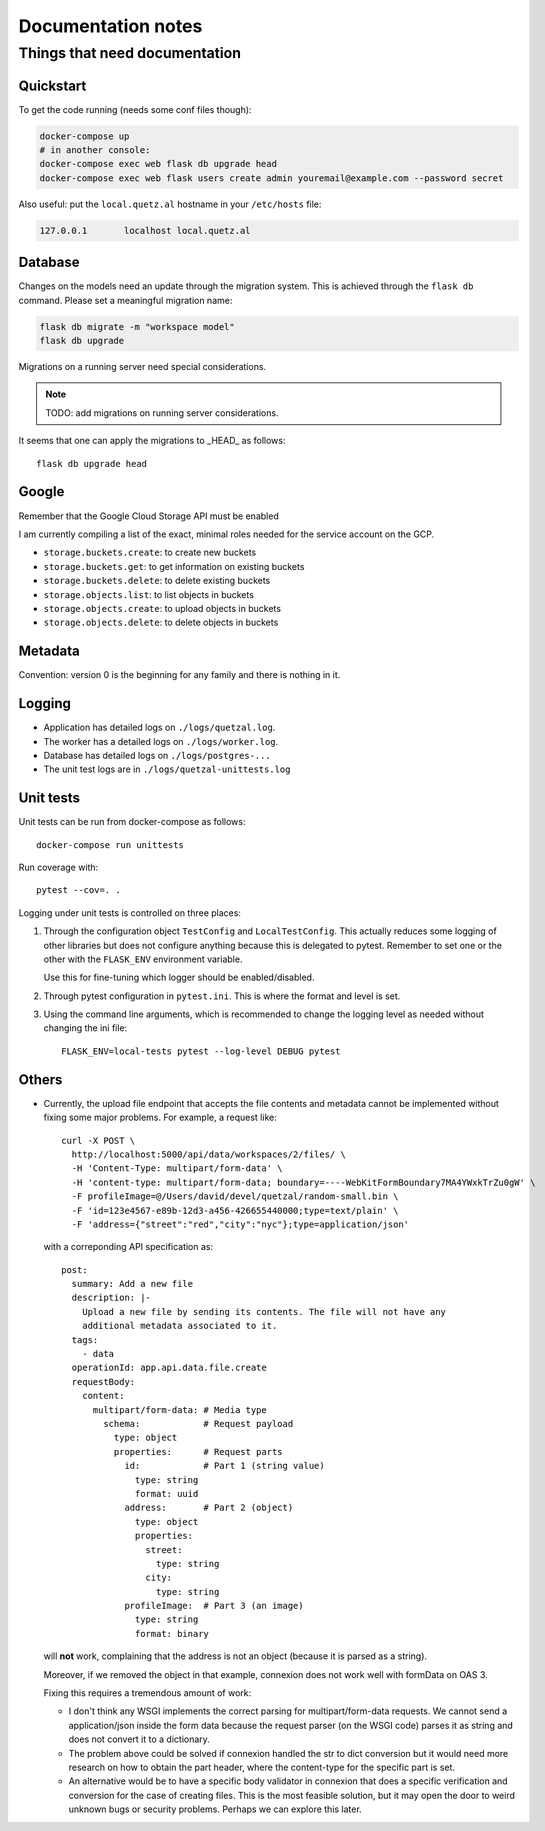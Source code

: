 ===================
Documentation notes
===================

Things that need documentation
==============================

Quickstart
----------

To get the code running (needs some conf files though):

.. code:: shell

    docker-compose up
    # in another console:
    docker-compose exec web flask db upgrade head
    docker-compose exec web flask users create admin youremail@example.com --password secret

Also useful: put the ``local.quetz.al`` hostname in your ``/etc/hosts`` file:

.. code::

    127.0.0.1       localhost local.quetz.al


Database
--------

Changes on the models need an update through the migration system. This is
achieved through the ``flask db`` command. Please set a meaningful migration
name:

.. code:: shell

    flask db migrate -m "workspace model"
    flask db upgrade


Migrations on a running server need special considerations.

.. note:: TODO: add migrations on running server considerations.


It seems that one can apply the migrations to _HEAD_ as follows::

   flask db upgrade head


Google
------

Remember that the Google Cloud Storage API must be enabled

I am currently compiling a list of the exact, minimal roles needed
for the service account on the GCP.

- ``storage.buckets.create``: to create new buckets
- ``storage.buckets.get``: to get information on existing buckets
- ``storage.buckets.delete``: to delete existing buckets
- ``storage.objects.list``: to list objects in buckets
- ``storage.objects.create``: to upload objects in buckets
- ``storage.objects.delete``: to delete objects in buckets


Metadata
--------

Convention: version 0 is the beginning for any family and there is nothing in it.


Logging
-------

* Application has detailed logs on ``./logs/quetzal.log``.
* The worker has a detailed logs on ``./logs/worker.log``.
* Database has detailed logs on ``./logs/postgres-...``
* The unit test logs are in ``./logs/quetzal-unittests.log``


Unit tests
----------

Unit tests can be run from docker-compose as follows::

  docker-compose run unittests

Run coverage with::

  pytest --cov=. .

Logging under unit tests is controlled on three places:

1. Through the configuration object ``TestConfig`` and ``LocalTestConfig``.
   This actually reduces some logging of other libraries but does not configure
   anything because this is delegated to pytest. Remember to set one or the
   other with the ``FLASK_ENV`` environment variable.

   Use this for fine-tuning which logger should be enabled/disabled.

2. Through pytest configuration in ``pytest.ini``. This is where the format
   and level is set.

3. Using the command line arguments, which is recommended to change the
   logging level as needed without changing the ini file::

      FLASK_ENV=local-tests pytest --log-level DEBUG pytest


Others
------

* Currently, the upload file endpoint that accepts the file contents and
  metadata cannot be implemented without fixing some major problems. For example,
  a request like::

    curl -X POST \
      http://localhost:5000/api/data/workspaces/2/files/ \
      -H 'Content-Type: multipart/form-data' \
      -H 'content-type: multipart/form-data; boundary=----WebKitFormBoundary7MA4YWxkTrZu0gW' \
      -F profileImage=@/Users/david/devel/quetzal/random-small.bin \
      -F 'id=123e4567-e89b-12d3-a456-426655440000;type=text/plain' \
      -F 'address={"street":"red","city":"nyc"};type=application/json'

  with a correponding API specification as::

    post:
      summary: Add a new file
      description: |-
        Upload a new file by sending its contents. The file will not have any
        additional metadata associated to it.
      tags:
        - data
      operationId: app.api.data.file.create
      requestBody:
        content:
          multipart/form-data: # Media type
            schema:            # Request payload
              type: object
              properties:      # Request parts
                id:            # Part 1 (string value)
                  type: string
                  format: uuid
                address:       # Part 2 (object)
                  type: object
                  properties:
                    street:
                      type: string
                    city:
                      type: string
                profileImage:  # Part 3 (an image)
                  type: string
                  format: binary

  will **not** work, complaining that the address is not an object (because it
  is parsed as a string).

  Moreover, if we removed the object in that example, connexion does not work
  well with formData on OAS 3.

  Fixing this requires a tremendous amount of work:

  * I don't think any WSGI implements the correct parsing for multipart/form-data
    requests. We cannot send a application/json inside the form data because the
    request parser (on the WSGI code) parses it as string and does not convert it
    to a dictionary.

  * The problem above could be solved if connexion handled the str to dict
    conversion but it would need more research on how to obtain the part header,
    where the content-type for the specific part is set.

  * An alternative would be to have a specific body validator in connexion that
    does a specific verification and conversion for the case of creating files.
    This is the most feasible solution, but it may open the door to weird
    unknown bugs or security problems. Perhaps we can explore this later.
